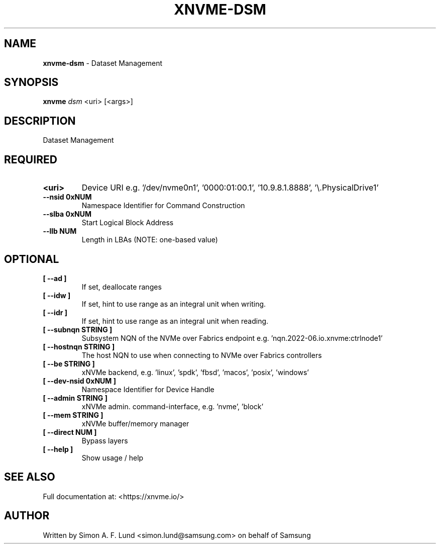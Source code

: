 .\" Text automatically generated by txt2man
.TH XNVME-DSM 1 "29 November 2023" "xNVMe" "xNVMe"
.SH NAME
\fBxnvme-dsm \fP- Dataset Management
.SH SYNOPSIS
.nf
.fam C
\fBxnvme\fP \fIdsm\fP <uri> [<args>]
.fam T
.fi
.fam T
.fi
.SH DESCRIPTION
Dataset Management
.SH REQUIRED
.TP
.B
<uri>
Device URI e.g. '/dev/nvme0n1', '0000:01:00.1', '10.9.8.1.8888', '\\.\PhysicalDrive1'
.TP
.B
\fB--nsid\fP 0xNUM
Namespace Identifier for Command Construction
.TP
.B
\fB--slba\fP 0xNUM
Start Logical Block Address
.TP
.B
\fB--llb\fP NUM
Length in LBAs (NOTE: one-based value)
.RE
.PP

.SH OPTIONAL
.TP
.B
[ \fB--ad\fP ]
If set, deallocate ranges
.TP
.B
[ \fB--idw\fP ]
If set, hint to use range as an integral unit when writing.
.TP
.B
[ \fB--idr\fP ]
If set, hint to use range as an integral unit when reading.
.TP
.B
[ \fB--subnqn\fP STRING ]
Subsystem NQN of the NVMe over Fabrics endpoint e.g. 'nqn.2022-06.io.xnvme:ctrlnode1'
.TP
.B
[ \fB--hostnqn\fP STRING ]
The host NQN to use when connecting to NVMe over Fabrics controllers
.TP
.B
[ \fB--be\fP STRING ]
xNVMe backend, e.g. 'linux', 'spdk', 'fbsd', 'macos', 'posix', 'windows'
.TP
.B
[ \fB--dev-nsid\fP 0xNUM ]
Namespace Identifier for Device Handle
.TP
.B
[ \fB--admin\fP STRING ]
xNVMe admin. command-interface, e.g. 'nvme', 'block'
.TP
.B
[ \fB--mem\fP STRING ]
xNVMe buffer/memory manager
.TP
.B
[ \fB--direct\fP NUM ]
Bypass layers
.TP
.B
[ \fB--help\fP ]
Show usage / help
.RE
.PP


.SH SEE ALSO
Full documentation at: <https://xnvme.io/>
.SH AUTHOR
Written by Simon A. F. Lund <simon.lund@samsung.com> on behalf of Samsung
